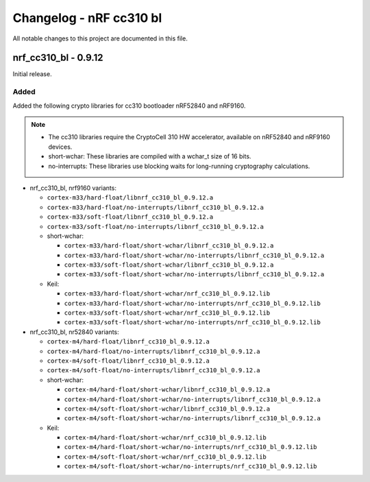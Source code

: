 .. _crypto_changelog_cc310:

Changelog - nRF cc310 bl
########################

All notable changes to this project are documented in this file.

nrf_cc310_bl - 0.9.12
*********************

Initial release.

Added
=====

Added the following crypto libraries for cc310 bootloader nRF52840 and nRF9160.

.. note::
   * The cc310 libraries require the CryptoCell 310 HW accelerator, available on nRF52840 and nRF9160 devices.
   * short-wchar: These libraries are compiled with a wchar_t size of 16 bits.
   * no-interrupts: These libraries use blocking waits for long-running cryptography calculations.


* nrf_cc310_bl, nrf9160 variants:

  * ``cortex-m33/hard-float/libnrf_cc310_bl_0.9.12.a``
  * ``cortex-m33/hard-float/no-interrupts/libnrf_cc310_bl_0.9.12.a``
  * ``cortex-m33/soft-float/libnrf_cc310_bl_0.9.12.a``
  * ``cortex-m33/soft-float/no-interrupts/libnrf_cc310_bl_0.9.12.a``

  * short-wchar:

    * ``cortex-m33/hard-float/short-wchar/libnrf_cc310_bl_0.9.12.a``
    * ``cortex-m33/hard-float/short-wchar/no-interrupts/libnrf_cc310_bl_0.9.12.a``
    * ``cortex-m33/soft-float/short-wchar/libnrf_cc310_bl_0.9.12.a``
    * ``cortex-m33/soft-float/short-wchar/no-interrupts/libnrf_cc310_bl_0.9.12.a``

  * Keil:

    * ``cortex-m33/hard-float/short-wchar/nrf_cc310_bl_0.9.12.lib``
    * ``cortex-m33/hard-float/short-wchar/no-interrupts/nrf_cc310_bl_0.9.12.lib``
    * ``cortex-m33/soft-float/short-wchar/nrf_cc310_bl_0.9.12.lib``
    * ``cortex-m33/soft-float/short-wchar/no-interrupts/nrf_cc310_bl_0.9.12.lib``

* nrf_cc310_bl, nr52840 variants:

  * ``cortex-m4/hard-float/libnrf_cc310_bl_0.9.12.a``
  * ``cortex-m4/hard-float/no-interrupts/libnrf_cc310_bl_0.9.12.a``
  * ``cortex-m4/soft-float/libnrf_cc310_bl_0.9.12.a``
  * ``cortex-m4/soft-float/no-interrupts/libnrf_cc310_bl_0.9.12.a``

  * short-wchar:

    * ``cortex-m4/hard-float/short-wchar/libnrf_cc310_bl_0.9.12.a``
    * ``cortex-m4/hard-float/short-wchar/no-interrupts/libnrf_cc310_bl_0.9.12.a``
    * ``cortex-m4/soft-float/short-wchar/libnrf_cc310_bl_0.9.12.a``
    * ``cortex-m4/soft-float/short-wchar/no-interrupts/libnrf_cc310_bl_0.9.12.a``

  * Keil:

    * ``cortex-m4/hard-float/short-wchar/nrf_cc310_bl_0.9.12.lib``
    * ``cortex-m4/hard-float/short-wchar/no-interrupts/nrf_cc310_bl_0.9.12.lib``
    * ``cortex-m4/soft-float/short-wchar/nrf_cc310_bl_0.9.12.lib``
    * ``cortex-m4/soft-float/short-wchar/no-interrupts/nrf_cc310_bl_0.9.12.lib``
